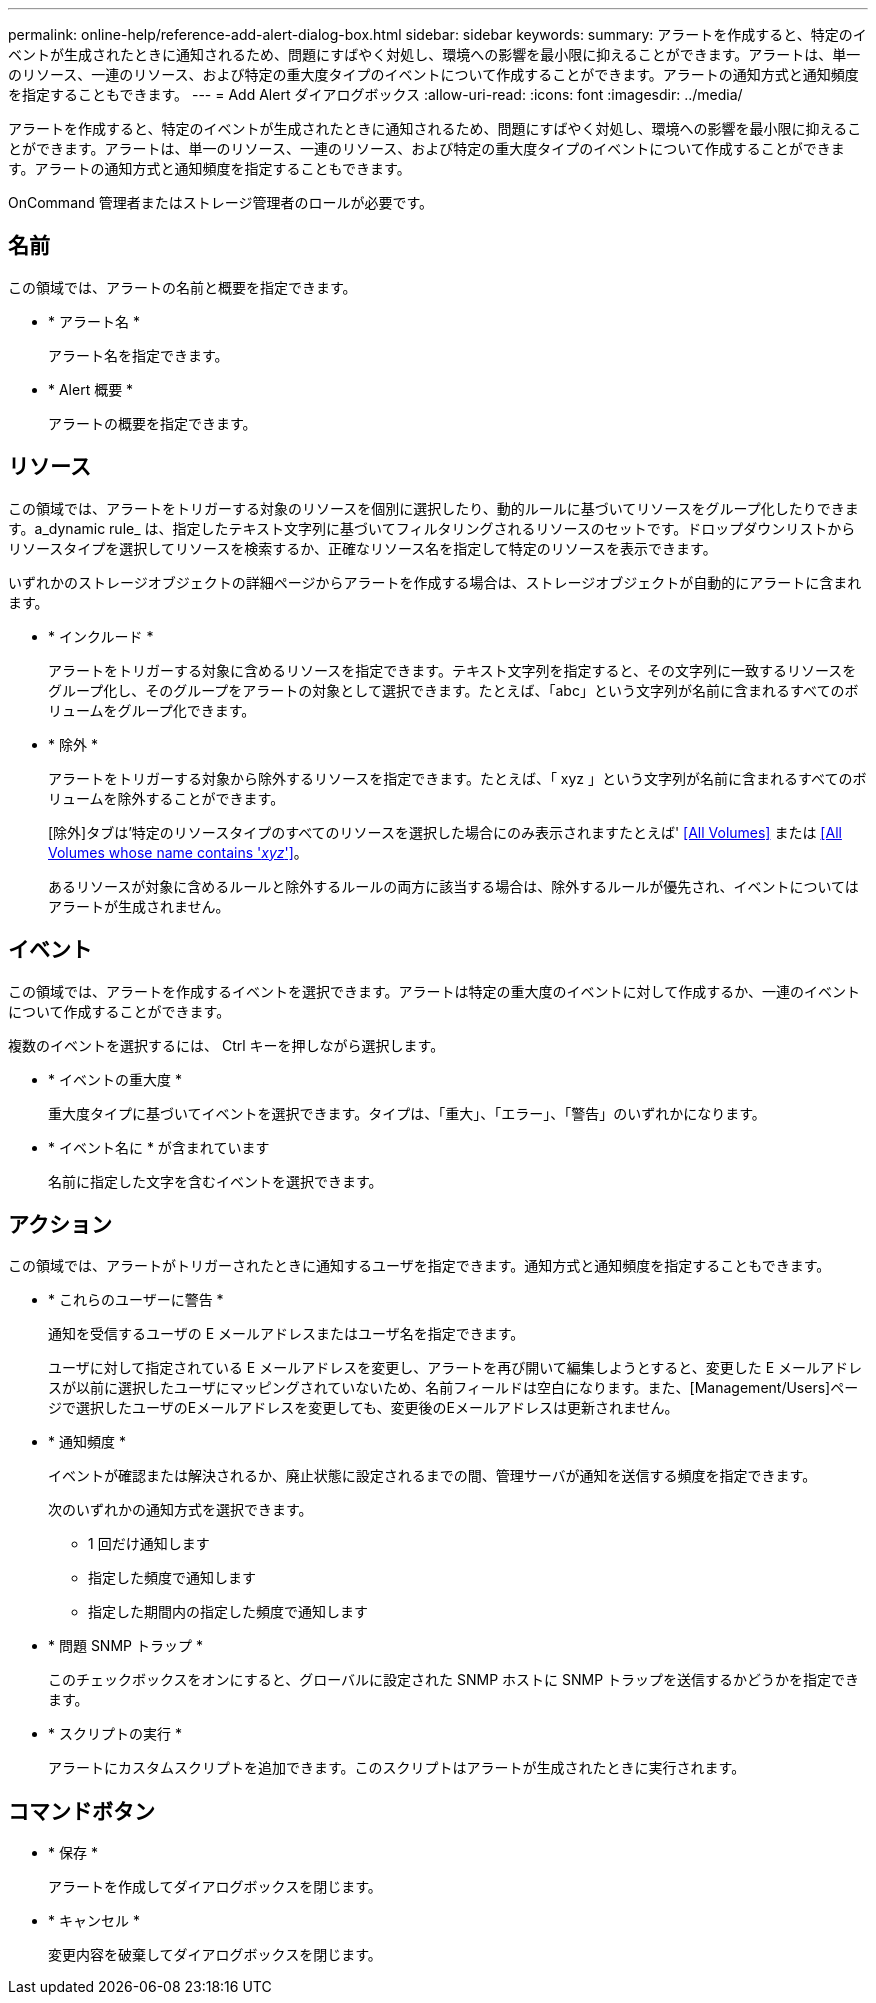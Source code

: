 ---
permalink: online-help/reference-add-alert-dialog-box.html 
sidebar: sidebar 
keywords:  
summary: アラートを作成すると、特定のイベントが生成されたときに通知されるため、問題にすばやく対処し、環境への影響を最小限に抑えることができます。アラートは、単一のリソース、一連のリソース、および特定の重大度タイプのイベントについて作成することができます。アラートの通知方式と通知頻度を指定することもできます。 
---
= Add Alert ダイアログボックス
:allow-uri-read: 
:icons: font
:imagesdir: ../media/


[role="lead"]
アラートを作成すると、特定のイベントが生成されたときに通知されるため、問題にすばやく対処し、環境への影響を最小限に抑えることができます。アラートは、単一のリソース、一連のリソース、および特定の重大度タイプのイベントについて作成することができます。アラートの通知方式と通知頻度を指定することもできます。

OnCommand 管理者またはストレージ管理者のロールが必要です。



== 名前

この領域では、アラートの名前と概要を指定できます。

* * アラート名 *
+
アラート名を指定できます。

* * Alert 概要 *
+
アラートの概要を指定できます。





== リソース

この領域では、アラートをトリガーする対象のリソースを個別に選択したり、動的ルールに基づいてリソースをグループ化したりできます。a_dynamic rule_ は、指定したテキスト文字列に基づいてフィルタリングされるリソースのセットです。ドロップダウンリストからリソースタイプを選択してリソースを検索するか、正確なリソース名を指定して特定のリソースを表示できます。

いずれかのストレージオブジェクトの詳細ページからアラートを作成する場合は、ストレージオブジェクトが自動的にアラートに含まれます。

* * インクルード *
+
アラートをトリガーする対象に含めるリソースを指定できます。テキスト文字列を指定すると、その文字列に一致するリソースをグループ化し、そのグループをアラートの対象として選択できます。たとえば、「abc」という文字列が名前に含まれるすべてのボリュームをグループ化できます。

* * 除外 *
+
アラートをトリガーする対象から除外するリソースを指定できます。たとえば、「 xyz 」という文字列が名前に含まれるすべてのボリュームを除外することができます。

+
[除外]タブは'特定のリソースタイプのすべてのリソースを選択した場合にのみ表示されますたとえば' <<All Volumes>> または <<All Volumes whose name contains '_xyz_'>>。

+
あるリソースが対象に含めるルールと除外するルールの両方に該当する場合は、除外するルールが優先され、イベントについてはアラートが生成されません。





== イベント

この領域では、アラートを作成するイベントを選択できます。アラートは特定の重大度のイベントに対して作成するか、一連のイベントについて作成することができます。

複数のイベントを選択するには、 Ctrl キーを押しながら選択します。

* * イベントの重大度 *
+
重大度タイプに基づいてイベントを選択できます。タイプは、「重大」、「エラー」、「警告」のいずれかになります。

* * イベント名に * が含まれています
+
名前に指定した文字を含むイベントを選択できます。





== アクション

この領域では、アラートがトリガーされたときに通知するユーザを指定できます。通知方式と通知頻度を指定することもできます。

* * これらのユーザーに警告 *
+
通知を受信するユーザの E メールアドレスまたはユーザ名を指定できます。

+
ユーザに対して指定されている E メールアドレスを変更し、アラートを再び開いて編集しようとすると、変更した E メールアドレスが以前に選択したユーザにマッピングされていないため、名前フィールドは空白になります。また、[Management/Users]ページで選択したユーザのEメールアドレスを変更しても、変更後のEメールアドレスは更新されません。

* * 通知頻度 *
+
イベントが確認または解決されるか、廃止状態に設定されるまでの間、管理サーバが通知を送信する頻度を指定できます。

+
次のいずれかの通知方式を選択できます。

+
** 1 回だけ通知します
** 指定した頻度で通知します
** 指定した期間内の指定した頻度で通知します


* * 問題 SNMP トラップ *
+
このチェックボックスをオンにすると、グローバルに設定された SNMP ホストに SNMP トラップを送信するかどうかを指定できます。

* * スクリプトの実行 *
+
アラートにカスタムスクリプトを追加できます。このスクリプトはアラートが生成されたときに実行されます。





== コマンドボタン

* * 保存 *
+
アラートを作成してダイアログボックスを閉じます。

* * キャンセル *
+
変更内容を破棄してダイアログボックスを閉じます。


